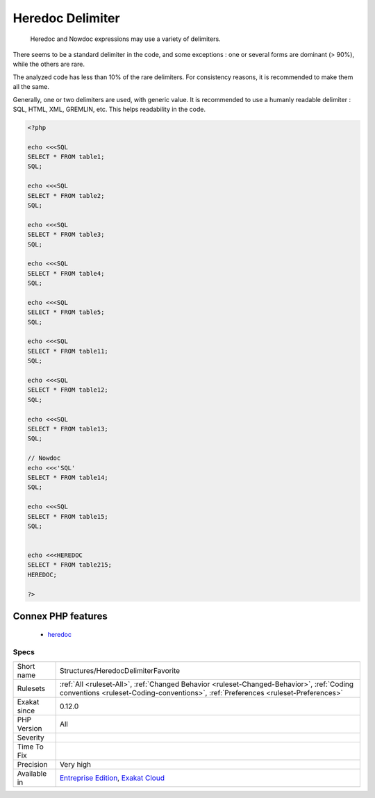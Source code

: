 .. _structures-heredocdelimiterfavorite:

.. _heredoc-delimiter:

Heredoc Delimiter
+++++++++++++++++

  Heredoc and Nowdoc expressions may use a variety of delimiters. 

There seems to be a standard delimiter in the code, and some exceptions : one or several forms are dominant (> 90%), while the others are rare. 

The analyzed code has less than 10% of the rare delimiters. For consistency reasons, it is recommended to make them all the same. 

Generally, one or two delimiters are used, with generic value. It is recommended to use a humanly readable delimiter : SQL, HTML, XML, GREMLIN, etc. This helps readability in the code.

.. code-block:: php
   
   <?php
   
   echo <<<SQL
   SELECT * FROM table1;
   SQL;
   
   echo <<<SQL
   SELECT * FROM table2;
   SQL;
   
   echo <<<SQL
   SELECT * FROM table3;
   SQL;
   
   echo <<<SQL
   SELECT * FROM table4;
   SQL;
   
   echo <<<SQL
   SELECT * FROM table5;
   SQL;
   
   echo <<<SQL
   SELECT * FROM table11;
   SQL;
   
   echo <<<SQL
   SELECT * FROM table12;
   SQL;
   
   echo <<<SQL
   SELECT * FROM table13;
   SQL;
   
   // Nowdoc
   echo <<<'SQL'
   SELECT * FROM table14;
   SQL;
   
   echo <<<SQL
   SELECT * FROM table15;
   SQL;
   
   
   echo <<<HEREDOC
   SELECT * FROM table215;
   HEREDOC;
   
   ?>
Connex PHP features
-------------------

  + `heredoc <https://php-dictionary.readthedocs.io/en/latest/dictionary/heredoc.ini.html>`_


Specs
_____

+--------------+--------------------------------------------------------------------------------------------------------------------------------------------------------------------------------+
| Short name   | Structures/HeredocDelimiterFavorite                                                                                                                                            |
+--------------+--------------------------------------------------------------------------------------------------------------------------------------------------------------------------------+
| Rulesets     | :ref:`All <ruleset-All>`, :ref:`Changed Behavior <ruleset-Changed-Behavior>`, :ref:`Coding conventions <ruleset-Coding-conventions>`, :ref:`Preferences <ruleset-Preferences>` |
+--------------+--------------------------------------------------------------------------------------------------------------------------------------------------------------------------------+
| Exakat since | 0.12.0                                                                                                                                                                         |
+--------------+--------------------------------------------------------------------------------------------------------------------------------------------------------------------------------+
| PHP Version  | All                                                                                                                                                                            |
+--------------+--------------------------------------------------------------------------------------------------------------------------------------------------------------------------------+
| Severity     |                                                                                                                                                                                |
+--------------+--------------------------------------------------------------------------------------------------------------------------------------------------------------------------------+
| Time To Fix  |                                                                                                                                                                                |
+--------------+--------------------------------------------------------------------------------------------------------------------------------------------------------------------------------+
| Precision    | Very high                                                                                                                                                                      |
+--------------+--------------------------------------------------------------------------------------------------------------------------------------------------------------------------------+
| Available in | `Entreprise Edition <https://www.exakat.io/entreprise-edition>`_, `Exakat Cloud <https://www.exakat.io/exakat-cloud/>`_                                                        |
+--------------+--------------------------------------------------------------------------------------------------------------------------------------------------------------------------------+


